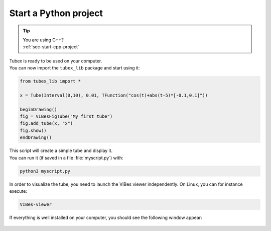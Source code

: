 .. _sec-start-py-project:

######################
Start a Python project
######################

.. tip::
   | You are using C++?
   | :ref:`sec-start-cpp-project`

| Tubex is ready to be used on your computer.
| You can now import the ``tubex_lib`` package and start using it:

.. code-block:: py

  from tubex_lib import *

  x = Tube(Interval(0,10), 0.01, TFunction("cos(t)+abs(t-5)*[-0.1,0.1]"))

  beginDrawing()
  fig = VIBesFigTube("My first tube")
  fig.add_tube(x, "x")
  fig.show()
  endDrawing()

| This script will create a simple tube and display it.
| You can run it (if saved in a file :file:`myscript.py`) with:

.. code-block:: bash

  python3 myscript.py

In order to visualize the tube, you need to launch the VIBes viewer independently. On Linux, you can for instance execute:

.. code-block:: bash

  VIBes-viewer

If everything is well installed on your computer, you should see the following window appear:

.. Figure:: img/helloworld.png
